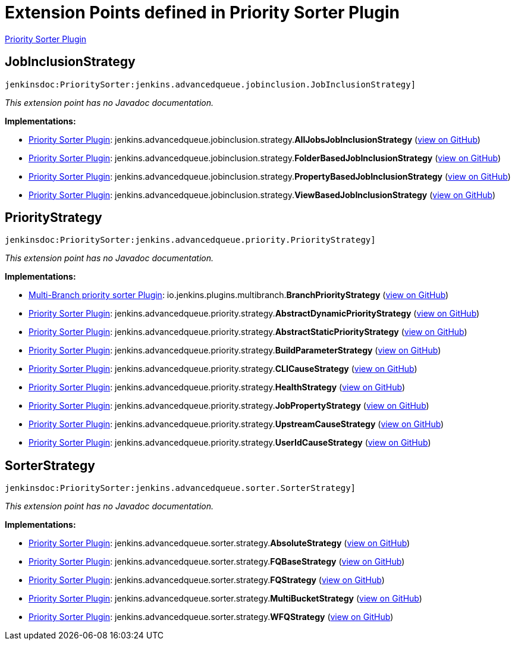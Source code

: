= Extension Points defined in Priority Sorter Plugin

https://plugins.jenkins.io/PrioritySorter[Priority Sorter Plugin]

== JobInclusionStrategy
`jenkinsdoc:PrioritySorter:jenkins.advancedqueue.jobinclusion.JobInclusionStrategy]`

_This extension point has no Javadoc documentation._

**Implementations:**

* https://plugins.jenkins.io/PrioritySorter[Priority Sorter Plugin]: jenkins.+++<wbr/>+++advancedqueue.+++<wbr/>+++jobinclusion.+++<wbr/>+++strategy.+++<wbr/>+++**AllJobsJobInclusionStrategy** (link:https://github.com/jenkinsci/priority-sorter-plugin/search?q=AllJobsJobInclusionStrategy&type=Code[view on GitHub])
* https://plugins.jenkins.io/PrioritySorter[Priority Sorter Plugin]: jenkins.+++<wbr/>+++advancedqueue.+++<wbr/>+++jobinclusion.+++<wbr/>+++strategy.+++<wbr/>+++**FolderBasedJobInclusionStrategy** (link:https://github.com/jenkinsci/priority-sorter-plugin/search?q=FolderBasedJobInclusionStrategy&type=Code[view on GitHub])
* https://plugins.jenkins.io/PrioritySorter[Priority Sorter Plugin]: jenkins.+++<wbr/>+++advancedqueue.+++<wbr/>+++jobinclusion.+++<wbr/>+++strategy.+++<wbr/>+++**PropertyBasedJobInclusionStrategy** (link:https://github.com/jenkinsci/priority-sorter-plugin/search?q=PropertyBasedJobInclusionStrategy&type=Code[view on GitHub])
* https://plugins.jenkins.io/PrioritySorter[Priority Sorter Plugin]: jenkins.+++<wbr/>+++advancedqueue.+++<wbr/>+++jobinclusion.+++<wbr/>+++strategy.+++<wbr/>+++**ViewBasedJobInclusionStrategy** (link:https://github.com/jenkinsci/priority-sorter-plugin/search?q=ViewBasedJobInclusionStrategy&type=Code[view on GitHub])


== PriorityStrategy
`jenkinsdoc:PrioritySorter:jenkins.advancedqueue.priority.PriorityStrategy]`

_This extension point has no Javadoc documentation._

**Implementations:**

* https://plugins.jenkins.io/multi-branch-priority-sorter[Multi-Branch priority sorter Plugin]: io.+++<wbr/>+++jenkins.+++<wbr/>+++plugins.+++<wbr/>+++multibranch.+++<wbr/>+++**BranchPriorityStrategy** (link:https://github.com/jenkinsci/multi-branch-priority-sorter-plugin/search?q=BranchPriorityStrategy&type=Code[view on GitHub])
* https://plugins.jenkins.io/PrioritySorter[Priority Sorter Plugin]: jenkins.+++<wbr/>+++advancedqueue.+++<wbr/>+++priority.+++<wbr/>+++strategy.+++<wbr/>+++**AbstractDynamicPriorityStrategy** (link:https://github.com/jenkinsci/priority-sorter-plugin/search?q=AbstractDynamicPriorityStrategy&type=Code[view on GitHub])
* https://plugins.jenkins.io/PrioritySorter[Priority Sorter Plugin]: jenkins.+++<wbr/>+++advancedqueue.+++<wbr/>+++priority.+++<wbr/>+++strategy.+++<wbr/>+++**AbstractStaticPriorityStrategy** (link:https://github.com/jenkinsci/priority-sorter-plugin/search?q=AbstractStaticPriorityStrategy&type=Code[view on GitHub])
* https://plugins.jenkins.io/PrioritySorter[Priority Sorter Plugin]: jenkins.+++<wbr/>+++advancedqueue.+++<wbr/>+++priority.+++<wbr/>+++strategy.+++<wbr/>+++**BuildParameterStrategy** (link:https://github.com/jenkinsci/priority-sorter-plugin/search?q=BuildParameterStrategy&type=Code[view on GitHub])
* https://plugins.jenkins.io/PrioritySorter[Priority Sorter Plugin]: jenkins.+++<wbr/>+++advancedqueue.+++<wbr/>+++priority.+++<wbr/>+++strategy.+++<wbr/>+++**CLICauseStrategy** (link:https://github.com/jenkinsci/priority-sorter-plugin/search?q=CLICauseStrategy&type=Code[view on GitHub])
* https://plugins.jenkins.io/PrioritySorter[Priority Sorter Plugin]: jenkins.+++<wbr/>+++advancedqueue.+++<wbr/>+++priority.+++<wbr/>+++strategy.+++<wbr/>+++**HealthStrategy** (link:https://github.com/jenkinsci/priority-sorter-plugin/search?q=HealthStrategy&type=Code[view on GitHub])
* https://plugins.jenkins.io/PrioritySorter[Priority Sorter Plugin]: jenkins.+++<wbr/>+++advancedqueue.+++<wbr/>+++priority.+++<wbr/>+++strategy.+++<wbr/>+++**JobPropertyStrategy** (link:https://github.com/jenkinsci/priority-sorter-plugin/search?q=JobPropertyStrategy&type=Code[view on GitHub])
* https://plugins.jenkins.io/PrioritySorter[Priority Sorter Plugin]: jenkins.+++<wbr/>+++advancedqueue.+++<wbr/>+++priority.+++<wbr/>+++strategy.+++<wbr/>+++**UpstreamCauseStrategy** (link:https://github.com/jenkinsci/priority-sorter-plugin/search?q=UpstreamCauseStrategy&type=Code[view on GitHub])
* https://plugins.jenkins.io/PrioritySorter[Priority Sorter Plugin]: jenkins.+++<wbr/>+++advancedqueue.+++<wbr/>+++priority.+++<wbr/>+++strategy.+++<wbr/>+++**UserIdCauseStrategy** (link:https://github.com/jenkinsci/priority-sorter-plugin/search?q=UserIdCauseStrategy&type=Code[view on GitHub])


== SorterStrategy
`jenkinsdoc:PrioritySorter:jenkins.advancedqueue.sorter.SorterStrategy]`

_This extension point has no Javadoc documentation._

**Implementations:**

* https://plugins.jenkins.io/PrioritySorter[Priority Sorter Plugin]: jenkins.+++<wbr/>+++advancedqueue.+++<wbr/>+++sorter.+++<wbr/>+++strategy.+++<wbr/>+++**AbsoluteStrategy** (link:https://github.com/jenkinsci/priority-sorter-plugin/search?q=AbsoluteStrategy&type=Code[view on GitHub])
* https://plugins.jenkins.io/PrioritySorter[Priority Sorter Plugin]: jenkins.+++<wbr/>+++advancedqueue.+++<wbr/>+++sorter.+++<wbr/>+++strategy.+++<wbr/>+++**FQBaseStrategy** (link:https://github.com/jenkinsci/priority-sorter-plugin/search?q=FQBaseStrategy&type=Code[view on GitHub])
* https://plugins.jenkins.io/PrioritySorter[Priority Sorter Plugin]: jenkins.+++<wbr/>+++advancedqueue.+++<wbr/>+++sorter.+++<wbr/>+++strategy.+++<wbr/>+++**FQStrategy** (link:https://github.com/jenkinsci/priority-sorter-plugin/search?q=FQStrategy&type=Code[view on GitHub])
* https://plugins.jenkins.io/PrioritySorter[Priority Sorter Plugin]: jenkins.+++<wbr/>+++advancedqueue.+++<wbr/>+++sorter.+++<wbr/>+++strategy.+++<wbr/>+++**MultiBucketStrategy** (link:https://github.com/jenkinsci/priority-sorter-plugin/search?q=MultiBucketStrategy&type=Code[view on GitHub])
* https://plugins.jenkins.io/PrioritySorter[Priority Sorter Plugin]: jenkins.+++<wbr/>+++advancedqueue.+++<wbr/>+++sorter.+++<wbr/>+++strategy.+++<wbr/>+++**WFQStrategy** (link:https://github.com/jenkinsci/priority-sorter-plugin/search?q=WFQStrategy&type=Code[view on GitHub])

